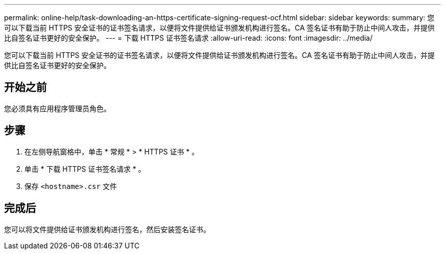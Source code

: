 ---
permalink: online-help/task-downloading-an-https-certificate-signing-request-ocf.html 
sidebar: sidebar 
keywords:  
summary: 您可以下载当前 HTTPS 安全证书的证书签名请求，以便将文件提供给证书颁发机构进行签名。CA 签名证书有助于防止中间人攻击，并提供比自签名证书更好的安全保护。 
---
= 下载 HTTPS 证书签名请求
:allow-uri-read: 
:icons: font
:imagesdir: ../media/


[role="lead"]
您可以下载当前 HTTPS 安全证书的证书签名请求，以便将文件提供给证书颁发机构进行签名。CA 签名证书有助于防止中间人攻击，并提供比自签名证书更好的安全保护。



== 开始之前

您必须具有应用程序管理员角色。



== 步骤

. 在左侧导航窗格中，单击 * 常规 * > * HTTPS 证书 * 。
. 单击 * 下载 HTTPS 证书签名请求 * 。
. 保存 `<hostname>.csr` 文件




== 完成后

您可以将文件提供给证书颁发机构进行签名，然后安装签名证书。
